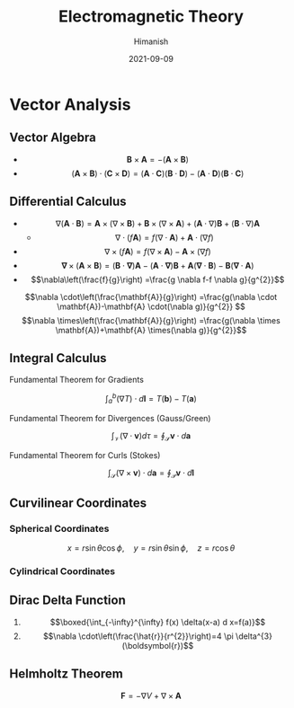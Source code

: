 #+title: Electromagnetic Theory
#+date: 2021-09-09
#+author: Himanish

#+hugo_section: notes
#+hugo_categories: physics
#+hugo_menu: :menu "main" :weight 2001

#+startup: content

#+hugo_base_dir: ../
#+hugo_section: ./

#+seq_todo: NEED__TO__UNDERSTAND | DONE
#+seq_todo: TO__BE__FIXED | FIXED

#+hugo_weight: auto
#+hugo_auto_set_lastmod: t
#+hugo_custom_front_matter: :mathjax t


* Vector Analysis
** Vector Algebra
- \[\mathbf{B} \times \mathbf{A} = - (\mathbf{A} \times \mathbf{B})\]
- \[(\textbf{A} \times \textbf{B}) \cdot (\textbf{C} \times \textbf{D}) = (\textbf{A} \cdot \textbf{C})(\textbf{B} \cdot \textbf{D}) - (\textbf{A} \cdot \textbf{D})(\textbf{B} \cdot \textbf{C})  \]
** Differential Calculus
- \[ \nabla (\textbf{A} \cdot \textbf{B}) = \textbf{A} \times (\nabla \times \textbf{B}) + \textbf{B} \times (\nabla \times \textbf{A}) + (\textbf{A} \cdot \nabla)\textbf{B}  + (\textbf{B} \cdot \nabla)\textbf{A}\]
  - \[\nabla \cdot (f\textbf{A}) = f(\nabla \cdot \textbf{A}) + \textbf{A} \cdot(\nabla f) \]
- \[\nabla \times(f \mathbf{A})=f(\nabla \times \mathbf{A})-\mathbf{A} \times(\nabla f) \]
- \[\boldsymbol{\nabla} \times(\mathbf{A} \times \mathbf{B})=(\mathbf{B} \cdot \boldsymbol{\nabla}) \mathbf{A}-(\mathbf{A} \cdot \boldsymbol{\nabla}) \mathbf{B}+\mathbf{A}(\boldsymbol{\nabla} \cdot \mathbf{B})-\mathbf{B}(\mathbf{\nabla} \cdot \mathbf{A})\]
- \[\nabla\left(\frac{f}{g}\right) =\frac{g \nabla f-f \nabla g}{g^{2}}\]
\[\nabla \cdot\left(\frac{\mathbf{A}}{g}\right) =\frac{g(\nabla \cdot \mathbf{A})-\mathbf{A} \cdot(\nabla g)}{g^{2}} \]
\[\nabla \times\left(\frac{\mathbf{A}}{g}\right) =\frac{g(\nabla \times \mathbf{A})+\mathbf{A} \times(\nabla g)}{g^{2}}\]
** Integral Calculus
**** Fundamental Theorem for Gradients
 \[ \int_a^b(\nabla T) \cdot d \textbf{l} = T(\textbf{b}) - T(\textbf{a}) \]
**** Fundamental Theorem for Divergences (Gauss/Green)
\[\int_{\mathcal{V}}(\nabla \cdot \mathbf{v}) d \tau=\oint_{\mathcal{S}} \mathbf{v} \cdot d \mathbf{a}\]
**** Fundamental Theorem for Curls (Stokes)
\[\int_{\mathcal{S}}(\nabla \times \mathbf{v}) \cdot d \mathbf{a}=\oint_{\mathcal{P}} \mathbf{v} \cdot d \mathbf{l}\]
** Curvilinear Coordinates

*** Spherical Coordinates
\[x = r\sin \theta \cos \phi, \quad y = r\sin \theta \sin \phi, \quad z = r \cos \theta\]
*** Cylindrical Coordinates
** Dirac Delta Function
1.  \[\boxed{\int_{-\infty}^{\infty} f(x) \delta(x-a) d x=f(a)}\]
2. \[\nabla \cdot\left(\frac{\hat{r}}{r^{2}}\right)=4 \pi \delta^{3}(\boldsymbol{r})\]
** Helmholtz Theorem
\[\textbf{F} = −∇V + ∇ × \textbf{A}\]
